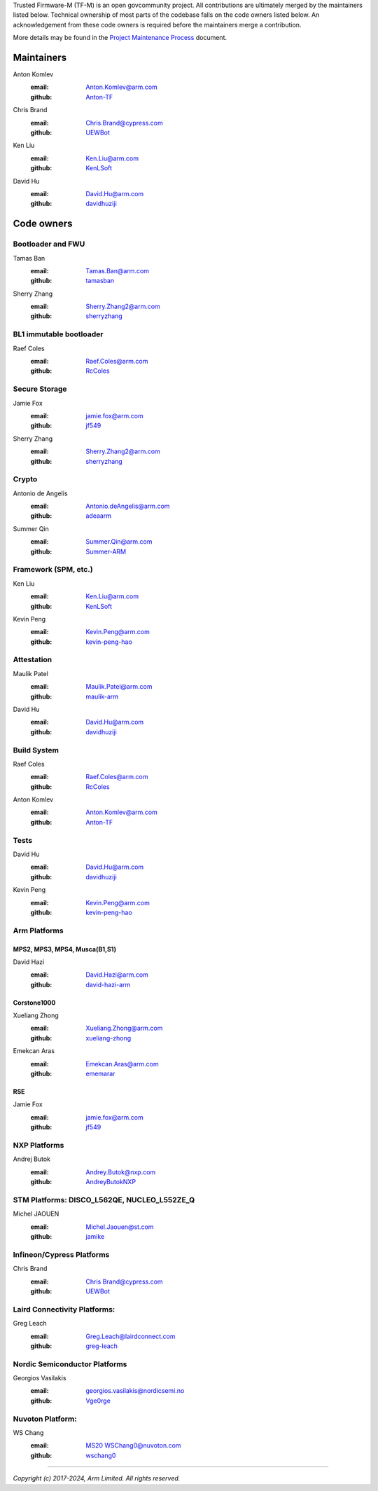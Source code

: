 Trusted Firmware-M (TF-M) is an open govcommunity project.
All contributions are ultimately merged by the maintainers listed below.
Technical ownership of most parts of the codebase falls on the code owners
listed below. An acknowledgement from these code owners is required before
the maintainers merge a contribution.

More details may be found in the `Project Maintenance Process
<https://developer.trustedfirmware.org/w/collaboration/project-maintenance-process/>`_
document.

Maintainers
===========

Anton Komlev
    :email: `Anton.Komlev@arm.com <Anton.Komlev@arm.com>`__
    :github: `Anton-TF <https://github.com/Anton-TF>`__

Chris Brand
    :email: `Chris.Brand@cypress.com <chris.brand@cypress.com>`__
    :github: `UEWBot <https://github.com/UEWBot>`__

Ken Liu
    :email: `Ken.Liu@arm.com <Ken.Liu@arm.com>`__
    :github: `KenLSoft <https://github.com/KenLSoft>`__

David Hu
    :email: `David.Hu@arm.com <David.Hu@arm.com>`__
    :github: `davidhuziji <https://github.com/davidhuziji>`__


Code owners
===========

Bootloader and FWU
~~~~~~~~~~~~~~~~~~

Tamas Ban
    :email: `Tamas.Ban@arm.com <Tamas.Ban@arm.com>`__
    :github: `tamasban <https://github.com/tamasban>`__

Sherry Zhang
    :email: `Sherry.Zhang2@arm.com <Sherry.Zhang2@arm.com>`__
    :github: `sherryzhang <https://github.com/sherryzhang>`__

BL1 immutable bootloader
~~~~~~~~~~~~~~~~~~~~~~~~

Raef Coles
    :email: `Raef.Coles@arm.com <Raef.Coles@arm.com>`__
    :github: `RcColes <https://github.com/RcColes>`__

Secure Storage
~~~~~~~~~~~~~~

Jamie Fox
    :email: `jamie.fox@arm.com <jamie.fox@arm.com>`__
    :github: `jf549 <https://github.com/jf549>`__

Sherry Zhang
    :email: `Sherry.Zhang2@arm.com <Sherry.Zhang2@arm.com>`__
    :github: `sherryzhang <https://github.com/sherryzhang>`__

Crypto
~~~~~~

Antonio de Angelis
    :email: `Antonio.deAngelis@arm.com <Antonio.deAngelis@arm.com>`__
    :github: `adeaarm <https://github.com/adeaarm>`__

Summer Qin
    :email: `Summer.Qin@arm.com <Summer.Qin@arm.com>`__
    :github: `Summer-ARM <https://github.com/Summer-ARM>`__

Framework (SPM, etc.)
~~~~~~~~~~~~~~~~~~~~~

Ken Liu
    :email: `Ken.Liu@arm.com <Ken.Liu@arm.com>`__
    :github: `KenLSoft <https://github.com/KenLSoft>`__

Kevin Peng
    :email: `Kevin.Peng@arm.com <Kevin.Peng@arm.com>`__
    :github: `kevin-peng-hao <https://github.com/kevin-peng-hao>`__

Attestation
~~~~~~~~~~~

Maulik Patel
    :email: `Maulik.Patel@arm.com <Maulik.Patel@arm.com>`__
    :github: `maulik-arm <https://github.com/maulik-arm>`__

David Hu
    :email: `David.Hu@arm.com <David.Hu@arm.com>`__
    :github: `davidhuziji <https://github.com/davidhuziji>`__

Build System
~~~~~~~~~~~~

Raef Coles
    :email: `Raef.Coles@arm.com <Raef.Coles@arm.com>`__
    :github: `RcColes <https://github.com/RcColes>`__

Anton Komlev
    :email: `Anton.Komlev@arm.com <Anton.Komlev@arm.com>`__
    :github: `Anton-TF <https://github.com/Anton-TF>`__

Tests
~~~~~

David Hu
    :email: `David.Hu@arm.com <David.Hu@arm.com>`__
    :github: `davidhuziji <https://github.com/davidhuziji>`__

Kevin Peng
    :email: `Kevin.Peng@arm.com <Kevin.Peng@arm.com>`__
    :github: `kevin-peng-hao <https://github.com/kevin-peng-hao>`__


Arm Platforms
~~~~~~~~~~~~~

MPS2, MPS3, MPS4, Musca(B1,S1)
^^^^^^^^^^^^^^^^^^^^^^^^^^^^^^

David Hazi
    :email: `David.Hazi@arm.com <david.hazi@arm.com>`__
    :github: `david-hazi-arm <https://github.com/david-hazi-arm>`__

Corstone1000
^^^^^^^^^^^^

Xueliang Zhong
    :email: `Xueliang.Zhong@arm.com <xueliang.zhong@arm.com>`__
    :github: `xueliang-zhong <https://github.com/xueliang-zhong-arm>`__

Emekcan Aras
    :email: `Emekcan.Aras@arm.com <emekcan.aras@arm.com>`__
    :github: `ememarar <https://github.com/ememarar>`__

RSE
^^^

Jamie Fox
    :email: `jamie.fox@arm.com <jamie.fox@arm.com>`__
    :github: `jf549 <https://github.com/jf549>`__

NXP Platforms
~~~~~~~~~~~~~

Andrej Butok
    :email: `Andrey.Butok@nxp.com <andrey.butok@nxp.com>`__
    :github: `AndreyButokNXP <https://github.com/AndreyButokNXP>`__

STM Platforms: DISCO_L562QE, NUCLEO_L552ZE_Q
~~~~~~~~~~~~~~~~~~~~~~~~~~~~~~~~~~~~~~~~~~~~

Michel JAOUEN
    :email: `Michel.Jaouen@st.com <michel.jaouen@st.com>`__
    :github: `jamike <https://github.com/jamike>`__


Infineon/Cypress Platforms
~~~~~~~~~~~~~~~~~~~~~~~~~~

Chris Brand
    :email: `Chris Brand@cypress.com <chris.brand@cypress.com>`__
    :github: `UEWBot <https://github.com/UEWBot>`__

Laird Connectivity Platforms:
~~~~~~~~~~~~~~~~~~~~~~~~~~~~~

Greg Leach
    :email: `Greg.Leach@lairdconnect.com <greg.leach@lairdconnect.com>`__
    :github: `greg-leach <https://github.com/greg-leach>`__

Nordic Semiconductor Platforms
~~~~~~~~~~~~~~~~~~~~~~~~~~~~~~

Georgios Vasilakis
    :email: `georgios.vasilakis@nordicsemi.no <georgios.vasilakis@nordicsemi.no>`__
    :github: `Vge0rge <https://github.com/Vge0rge>`__


Nuvoton Platform:
~~~~~~~~~~~~~~~~~

WS Chang
    :email: `MS20 WSChang0@nuvoton.com <wschang0@nuvoton.com>`__
    :github: `wschang0 <https://github.com/wschang0>`__

=============

*Copyright (c) 2017-2024, Arm Limited. All rights reserved.*
